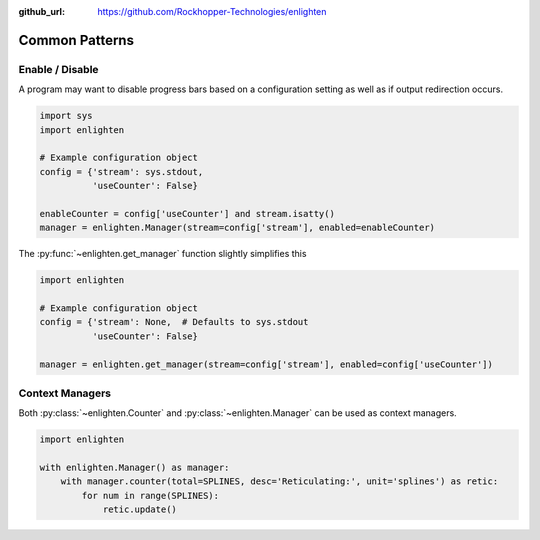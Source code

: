 ..
  Copyright 2017 Avram Lubkin, All Rights Reserved

  This Source Code Form is subject to the terms of the Mozilla Public
  License, v. 2.0. If a copy of the MPL was not distributed with this
  file, You can obtain one at http://mozilla.org/MPL/2.0/.

:github_url: https://github.com/Rockhopper-Technologies/enlighten

Common Patterns
===============

Enable / Disable
----------------

A program may want to disable progress bars based on a configuration setting as well as if
output redirection occurs.

.. code-block:: python

    import sys
    import enlighten

    # Example configuration object
    config = {'stream': sys.stdout,
              'useCounter': False}

    enableCounter = config['useCounter'] and stream.isatty()
    manager = enlighten.Manager(stream=config['stream'], enabled=enableCounter)

The :py:func:`~enlighten.get_manager` function slightly simplifies this

.. code-block:: python

    import enlighten

    # Example configuration object
    config = {'stream': None,  # Defaults to sys.stdout
              'useCounter': False}

    manager = enlighten.get_manager(stream=config['stream'], enabled=config['useCounter'])


Context Managers
----------------

Both :py:class:`~enlighten.Counter` and :py:class:`~enlighten.Manager`
can be used as context managers.

.. code-block:: python

    import enlighten

    with enlighten.Manager() as manager:
        with manager.counter(total=SPLINES, desc='Reticulating:', unit='splines') as retic:
            for num in range(SPLINES):
                retic.update()
